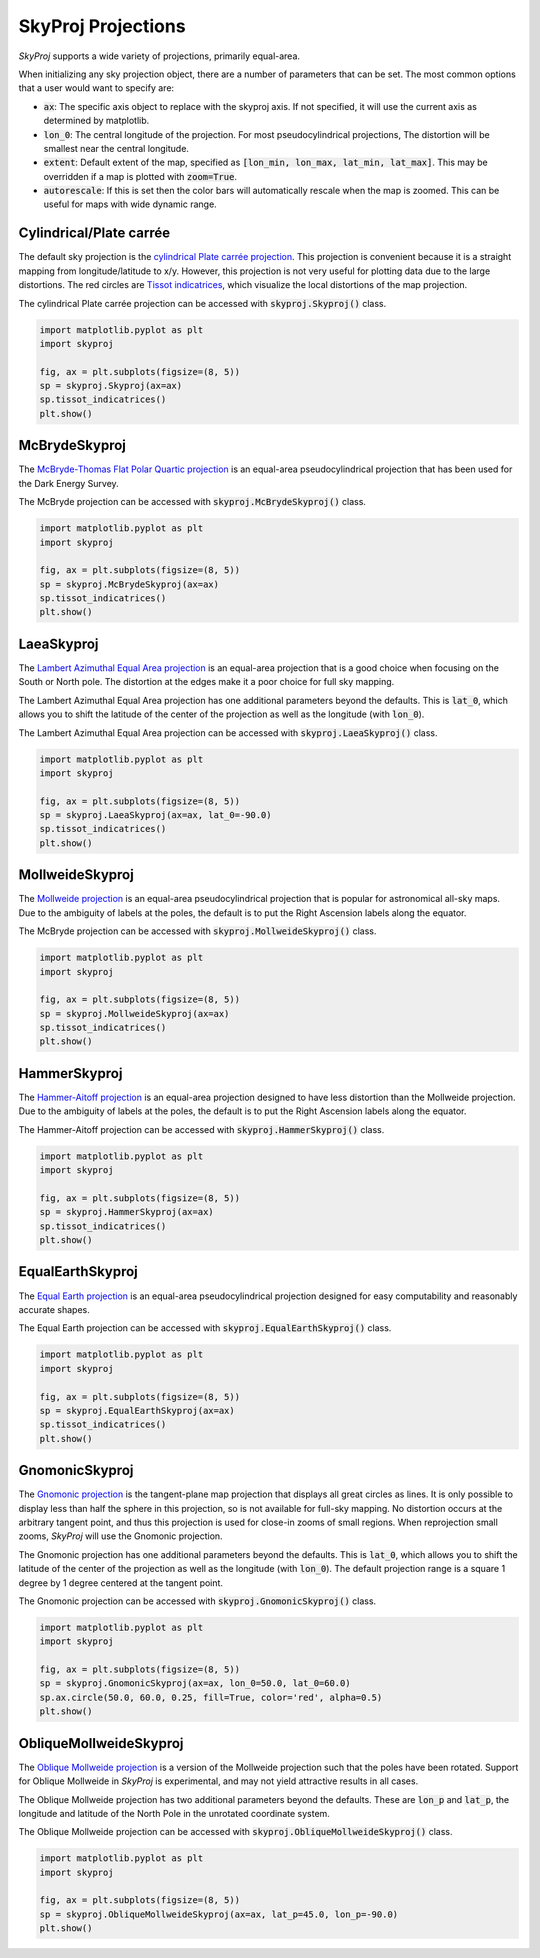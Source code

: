 .. _projections:
.. role:: python(code)
   :language: python

SkyProj Projections
===================

`SkyProj` supports a wide variety of projections, primarily equal-area.

When initializing any sky projection object, there are a number of parameters that can be set.
The most common options that a user would want to specify are:

* :code:`ax`: The specific axis object to replace with the skyproj axis.  If not specified, it will use the current axis as determined by matplotlib.
* :code:`lon_0`: The central longitude of the projection.  For most pseudocylindrical projections, The distortion will be smallest near the central longitude.
* :code:`extent`: Default extent of the map, specified as :code:`[lon_min, lon_max, lat_min, lat_max]`.  This may be overridden if a map is plotted with :code:`zoom=True`.
* :code:`autorescale`: If this is set then the color bars will automatically rescale when the map is zoomed.  This can be useful for maps with wide dynamic range.


Cylindrical/Plate carrée
------------------------

The default sky projection is the `cylindrical Plate carrée projection <https://en.wikipedia.org/wiki/Equirectangular_projection>`_.
This projection is convenient because it is a straight mapping from longitude/latitude to x/y.
However, this projection is not very useful for plotting data due to the large distortions.
The red circles are `Tissot indicatrices <https://en.wikipedia.org/wiki/Tissot%27s_indicatrix>`_, which visualize the local distortions of the map projection.

The cylindrical Plate carrée projection can be accessed with :code:`skyproj.Skyproj()` class.

.. code-block :: python

    import matplotlib.pyplot as plt
    import skyproj

    fig, ax = plt.subplots(figsize=(8, 5))
    sp = skyproj.Skyproj(ax=ax)
    sp.tissot_indicatrices()
    plt.show()

.. image:: images/Skyproj_with_indicatrices.png
   :width: 600
   :alt: Default cylindrical Skyproj with Tissot's indicatrices.


McBrydeSkyproj
--------------

The `McBryde-Thomas Flat Polar Quartic projection <https://proj.org/operations/projections/mbtfpq.html>`_ is an equal-area pseudocylindrical projection that has been used for the Dark Energy Survey.

The McBryde projection can be accessed with :code:`skyproj.McBrydeSkyproj()` class.

.. code-block :: python

    import matplotlib.pyplot as plt
    import skyproj

    fig, ax = plt.subplots(figsize=(8, 5))
    sp = skyproj.McBrydeSkyproj(ax=ax)
    sp.tissot_indicatrices()
    plt.show()

.. image:: images/McBrydeSkyproj_with_indicatrices.png
   :width: 600
   :alt: McBrydeSkyproj with Tissot's indicatrices.


LaeaSkyproj
-----------

The `Lambert Azimuthal Equal Area projection <https://en.wikipedia.org/wiki/Lambert_azimuthal_equal-area_projection>`_ is an equal-area projection that is a good choice when focusing on the South or North pole.
The distortion at the edges make it a poor choice for full sky mapping.

The Lambert Azimuthal Equal Area projection has one additional parameters beyond the defaults.
This is :code:`lat_0`, which allows you to shift the latitude of the center of the projection as well as the longitude (with :code:`lon_0`).

The Lambert Azimuthal Equal Area projection can be accessed with :code:`skyproj.LaeaSkyproj()` class.

.. code-block :: python

    import matplotlib.pyplot as plt
    import skyproj

    fig, ax = plt.subplots(figsize=(8, 5))
    sp = skyproj.LaeaSkyproj(ax=ax, lat_0=-90.0)
    sp.tissot_indicatrices()
    plt.show()

.. image:: images/LaeaSkyproj_with_indicatrices.png
   :width: 600
   :alt: LaeaSkyproj with Tissot's indicatrices.


MollweideSkyproj
----------------

The `Mollweide projection <https://en.wikipedia.org/wiki/Mollweide_projection>`_ is an equal-area pseudocylindrical projection that is popular for astronomical all-sky maps.
Due to the ambiguity of labels at the poles, the default is to put the Right Ascension labels along the equator.

The McBryde projection can be accessed with :code:`skyproj.MollweideSkyproj()` class.

.. code-block :: python

    import matplotlib.pyplot as plt
    import skyproj

    fig, ax = plt.subplots(figsize=(8, 5))
    sp = skyproj.MollweideSkyproj(ax=ax)
    sp.tissot_indicatrices()
    plt.show()

.. image:: images/MollweideSkyproj_with_indicatrices.png
   :width: 600
   :alt: MollweideSkyproj with Tissot's indicatrices.


HammerSkyproj
-------------

The `Hammer-Aitoff projection <https://en.wikipedia.org/wiki/Hammer_projection>`_ is an equal-area projection designed to have less distortion than the Mollweide projection.
Due to the ambiguity of labels at the poles, the default is to put the Right Ascension labels along the equator.

The Hammer-Aitoff projection can be accessed with :code:`skyproj.HammerSkyproj()` class.

.. code-block :: python

    import matplotlib.pyplot as plt
    import skyproj

    fig, ax = plt.subplots(figsize=(8, 5))
    sp = skyproj.HammerSkyproj(ax=ax)
    sp.tissot_indicatrices()
    plt.show()

.. image:: images/HammerSkyproj_with_indicatrices.png
   :width: 600
   :alt: HammerSkyproj with Tissot's indicatrices.


EqualEarthSkyproj
-----------------

The `Equal Earth projection <https://en.wikipedia.org/wiki/Equal_Earth_projection>`_ is an equal-area pseudocylindrical projection designed for easy computability and reasonably accurate shapes.

The Equal Earth projection can be accessed with :code:`skyproj.EqualEarthSkyproj()` class.

.. code-block :: python

    import matplotlib.pyplot as plt
    import skyproj

    fig, ax = plt.subplots(figsize=(8, 5))
    sp = skyproj.EqualEarthSkyproj(ax=ax)
    sp.tissot_indicatrices()
    plt.show()

.. image:: images/EqualEarthSkyproj_with_indicatrices.png
   :width: 600
   :alt: EqualEarthSkyproj with Tissot's indicatrices.


GnomonicSkyproj
---------------

The `Gnomonic projection <https://en.wikipedia.org/wiki/Gnomonic_projection>`_ is the tangent-plane map projection that displays all great circles as lines.
It is only possible to display less than half the sphere in this projection, so is not available for full-sky mapping.
No distortion occurs at the arbitrary tangent point, and thus this projection is used for close-in zooms of small regions.
When reprojection small zooms, `SkyProj` will use the Gnomonic projection.

The Gnomonic projection has one additional parameters beyond the defaults.
This is :code:`lat_0`, which allows you to shift the latitude of the center of the projection as well as the longitude (with :code:`lon_0`).
The default projection range is a square 1 degree by 1 degree centered at the tangent point.

The Gnomonic projection can be accessed with :code:`skyproj.GnomonicSkyproj()` class.

.. code-block :: python

    import matplotlib.pyplot as plt
    import skyproj

    fig, ax = plt.subplots(figsize=(8, 5))
    sp = skyproj.GnomonicSkyproj(ax=ax, lon_0=50.0, lat_0=60.0)
    sp.ax.circle(50.0, 60.0, 0.25, fill=True, color='red', alpha=0.5)
    plt.show()

.. image:: images/GnomonicSkyproj_with_indicatrix.png
   :width: 600
   :alt: GnomonicSkyproj with Tissot indicatrix.


ObliqueMollweideSkyproj
-----------------------

The `Oblique Mollweide projection <https://proj.org/operations/projections/ob_tran.html>`_ is a version of the Mollweide projection such that the poles have been rotated.
Support for Oblique Mollweide in `SkyProj` is experimental, and may not yield attractive results in all cases.

The Oblique Mollweide projection has two additional parameters beyond the defaults.
These are :code:`lon_p` and :code:`lat_p`, the longitude and latitude of the North Pole in the unrotated coordinate system.

The Oblique Mollweide projection can be accessed with :code:`skyproj.ObliqueMollweideSkyproj()` class.

.. code-block :: python

    import matplotlib.pyplot as plt
    import skyproj

    fig, ax = plt.subplots(figsize=(8, 5))
    sp = skyproj.ObliqueMollweideSkyproj(ax=ax, lat_p=45.0, lon_p=-90.0)
    plt.show()

.. image:: images/ObliqueMollweideSkyproj.png
   :width: 600
   :alt: ObliqueMollweideSkyproj
